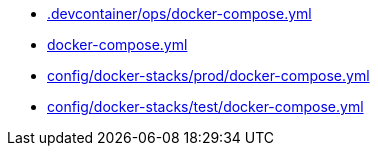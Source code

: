 * xref:AUTO-GENERATED:-devcontainer/ops/docker-compose-yml.adoc[.devcontainer/ops/docker-compose.yml]
* xref:AUTO-GENERATED:docker-compose-yml.adoc[docker-compose.yml]
* xref:AUTO-GENERATED:config/docker-stacks/prod/docker-compose-yml.adoc[config/docker-stacks/prod/docker-compose.yml]
* xref:AUTO-GENERATED:config/docker-stacks/test/docker-compose-yml.adoc[config/docker-stacks/test/docker-compose.yml]
